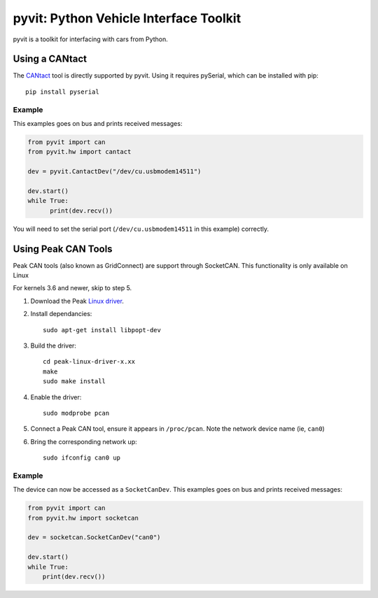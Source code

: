 ======
pyvit: Python Vehicle Interface Toolkit
======

pyvit is a toolkit for interfacing with cars from Python.

Using a CANtact
===============

The CANtact_ tool is directly supported by pyvit. Using it
requires pySerial, which can be installed with pip::

    pip install pyserial

.. _CANtact: http://cantact.io/

Example
-------

This examples goes on bus and prints received messages:

.. code:: python

    from pyvit import can
    from pyvit.hw import cantact

    dev = pyvit.CantactDev("/dev/cu.usbmodem14511")

    dev.start()
    while True:
	  print(dev.recv())

You will need to set the serial port (``/dev/cu.usbmodem14511`` in this example)
correctly.


Using Peak CAN Tools
====================

Peak CAN tools (also known as GridConnect) are support through SocketCAN. This
functionality is only available on Linux

For kernels 3.6 and newer, skip to step 5.

1. Download the Peak `Linux driver`_.

2. Install dependancies::

    sudo apt-get install libpopt-dev

3. Build the driver::

    cd peak-linux-driver-x.xx
    make
    sudo make install

4. Enable the driver::

    sudo modprobe pcan

5. Connect a Peak CAN tool, ensure it appears in ``/proc/pcan``. Note the network device name (ie, ``can0``)

6. Bring the corresponding network up::

     sudo ifconfig can0 up

Example
-------

The device can now be accessed as a ``SocketCanDev``. This examples goes on bus and prints received messages:

.. code:: python

    from pyvit import can
    from pyvit.hw import socketcan

    dev = socketcan.SocketCanDev("can0")

    dev.start()
    while True:
	print(dev.recv())

.. _`Linux driver`: http://www.peak-system.com/fileadmin/media/linux/index.htm#download
